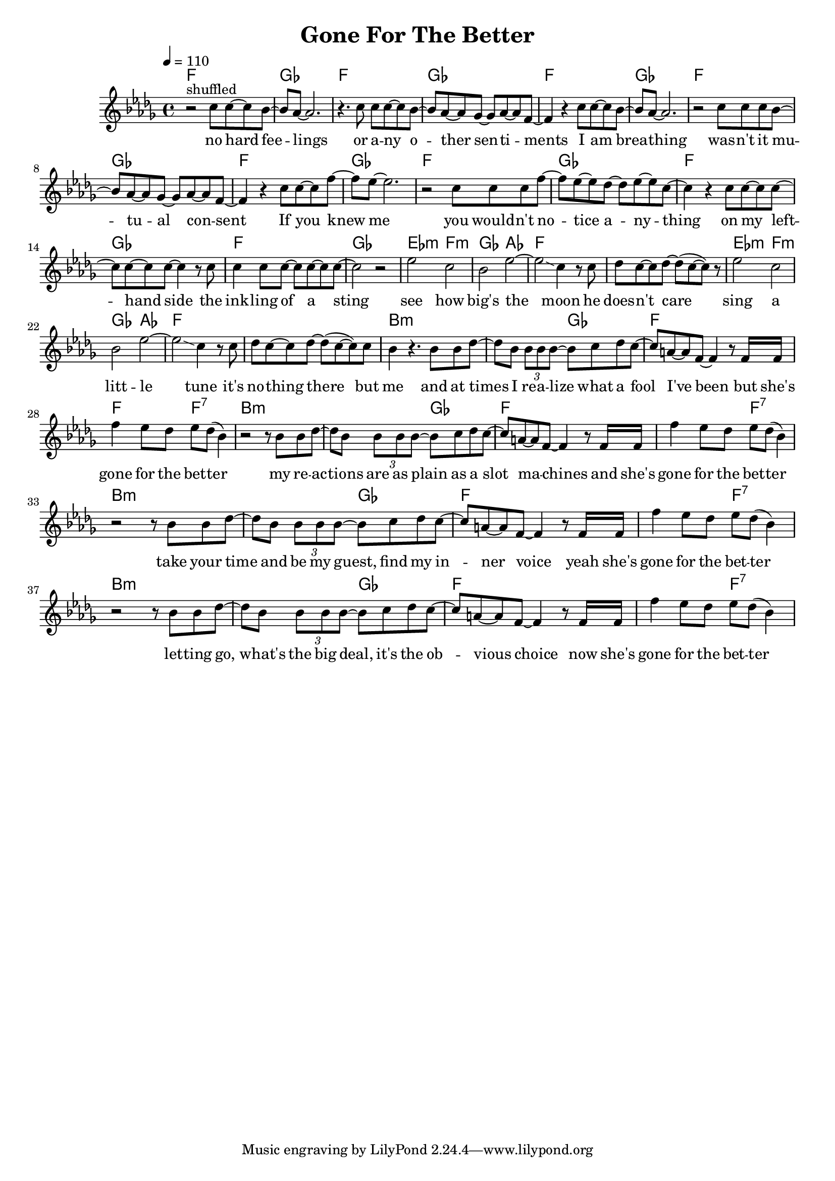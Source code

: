 \version "2.12.02"

\header {
  title = "Gone For The Better"
%  composer = "Text & Musik: Christian Schramm"
}

%Größe der Partitur
#(set-global-staff-size 18)
#(set-default-paper-size "a4")

%Abschalten von Point&Click
#(ly:set-option 'point-and-click #f)

global = {
  \tempo 4=110
  \clef treble
  \key bes \minor
  \time 4/4
}

melody = \relative c'' {
r2^"shuffled" c8 c~ c bes~
bes as~ as2.
r4. c8 c c~ c bes~
bes as~ as ges~ ges as~ as f~

f4 r c'8 c~ c bes~
bes as~ as2.
r2 c8 c c bes~
bes as~ as ges~ ges as~ as f~

f4 r c'8 c~ c f~
f es~ es2.
r2 c8 c c f~
f es~ es des~ des es~ es c~

c4 r c8 c~ c c~
c c~ c c~ c4 r8 c
c4 c8 c~ c c~ c c~
c2 r2

es2 c
bes es~
es\glissando c4 r8 c
des c~ c des~ des( c~ c) r

es2 c
bes es~
es\glissando c4 r8 c
des c~ c des~ des( c~ c) c


bes4 r4. bes8 bes des~
des bes \times 2/3 {bes bes bes~} bes c des c~
c a~ a f~ f4 r8 f16 f
f'4 es8 des es des( bes4)

r2 r8 bes bes des~
des bes \times 2/3 {bes bes bes~} bes c des c~
c a~ a f~ f4 r8 f16 f
f'4 es8 des es des( bes4)

r2 r8 bes bes des~
des bes \times 2/3 {bes bes bes~} bes c des c~
c a~ a f~ f4 r8 f16 f
f'4 es8 des es des( bes4)

r2 r8 bes bes des~
des bes \times 2/3 {bes bes bes~} bes c des c~
c a~ a f~ f4 r8 f16 f
f'4 es8 des es des( bes4)
}

secondVoice = \relative c' {

}

text = \lyricmode {
no hard fee -- lings
or a -- ny o -- ther sen -- ti -- ments
I am brea -- thing
was -- n't it mu -- tu -- al con -- sent

If you knew me
you would -- n't no -- tice a -- ny -- thing
on my left -- hand side
the ink -- ling of a sting

see how big's the moon
he does -- n't care
sing a litt -- le tune
it's no -- thing there but me

and at times I re -- a -- lize what a fool I've been
but she's gone for the bet -- ter
my re -- ac -- tions are as plain as a slot ma -- chines
and she's gone for the bet -- ter

take your time and be my guest, find my in -- ner voice
yeah she's gone for the bet -- ter
let -- ting go, what's the big deal, it's the ob -- vious choice
now she's gone for the bet -- ter
}

textZwei = \lyricmode {

}

textDrei = \lyricmode {

}

harmonies = \chordmode {
\germanChords
f1 ges f ges
f1 ges f ges
f1 ges f ges
f1 ges f ges

es2:m f:m ges as f1*2
es2:m f:m ges as f1*2

bes1:m bes2:m ges f1 f2 f:7
bes1:m bes2:m ges f1 f2 f:7
bes1:m bes2:m ges f1 f2 f:7
bes1:m bes2:m ges f1 f2 f:7
}

\score {
  <<
    \new ChordNames {
      \set chordChanges = ##t
      \harmonies
    }
    \new Staff = gesang <<
      \new Voice = christian { <<  \global \melody  >> }
%      \new Voice = stephan {\voiceTwo <<   \global \secondVoice  >> }
    >>
    \new Lyrics \lyricsto "christian" \text
    \new Lyrics \lyricsto "christian" \textZwei
%    \new Lyrics \lyricsto "christian" \textDrei
  >>
  \layout { }
  \midi { }
}